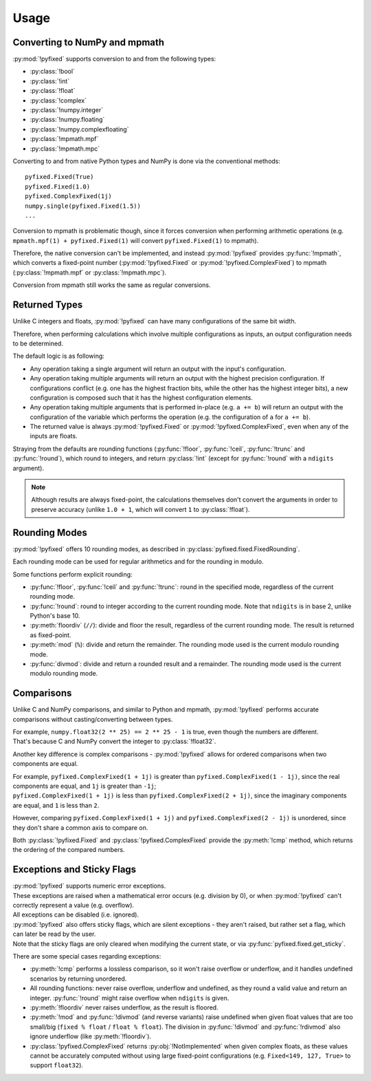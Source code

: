 Usage
=====

Converting to NumPy and mpmath
------------------------------

:py:mod:`!pyfixed` supports conversion to and from the following types:

- :py:class:`!bool`
- :py:class:`!int`
- :py:class:`!float`
- :py:class:`!complex`
- :py:class:`!numpy.integer`
- :py:class:`!numpy.floating`
- :py:class:`!numpy.complexfloating`
- :py:class:`!mpmath.mpf`
- :py:class:`!mpmath.mpc`

Converting to and from native Python types and NumPy is done via the conventional methods:

::

  pyfixed.Fixed(True)
  pyfixed.Fixed(1.0)
  pyfixed.ComplexFixed(1j)
  numpy.single(pyfixed.Fixed(1.5))
  ...

Conversion to mpmath is problematic though, since it forces conversion when performing arithmetic
operations (e.g. ``mpmath.mpf(1) + pyfixed.Fixed(1)`` will convert ``pyfixed.Fixed(1)`` to mpmath).

Therefore, the native conversion can't be implemented, and instead :py:mod:`!pyfixed` provides
:py:func:`!mpmath`, which converts a fixed-point number (:py:mod:`!pyfixed.Fixed` or :py:mod:`!pyfixed.ComplexFixed`)
to mpmath (:py:class:`!mpmath.mpf` or :py:class:`!mpmath.mpc`).

Conversion from mpmath still works the same as regular conversions.

Returned Types
--------------

Unlike C integers and floats, :py:mod:`!pyfixed` can have many configurations of the same bit width.

Therefore, when performing calculations which involve multiple configurations as inputs, an output configuration needs to be determined.

The default logic is as following:

- Any operation taking a single argument will return an output with the input's configuration.
- Any operation taking multiple arguments will return an output with the highest precision configuration.
  If configurations conflict (e.g. one has the highest fraction bits, while the other has the highest integer bits),
  a new configuration is composed such that it has the highest configuration elements.
- Any operation taking multiple arguments that is performed in-place (e.g. ``a += b``) will return an output with the
  configuration of the variable which performs the operation (e.g. the configuration of ``a`` for ``a += b``).
- The returned value is always :py:mod:`!pyfixed.Fixed` or :py:mod:`!pyfixed.ComplexFixed`, even when any of the inputs are floats.

Straying from the defaults are rounding functions (:py:func:`!floor`, :py:func:`!ceil`, :py:func:`!trunc` and :py:func:`!round`),
which round to integers, and return :py:class:`!int` (except for :py:func:`!round` with a ``ndigits`` argument).

.. note::
  Although results are always fixed-point, the calculations themselves don't convert the arguments in order to preserve accuracy
  (unlike ``1.0 + 1``, which will convert ``1`` to :py:class:`!float`).

Rounding Modes
--------------

:py:mod:`!pyfixed` offers 10 rounding modes, as described in :py:class:`pyfixed.fixed.FixedRounding`.

Each rounding mode can be used for regular arithmetics and for the rounding in modulo.

Some functions perform explicit rounding:

- :py:func:`!floor`, :py:func:`!ceil` and :py:func:`!trunc`: round in the specified mode,
  regardless of the current rounding mode.
- :py:func:`!round`: round to integer according to the current rounding mode.
  Note that ``ndigits`` is in base 2, unlike Python's base 10.
- :py:meth:`floordiv` (``//``): divide and floor the result, regardless of the current rounding mode.
  The result is returned as fixed-point.
- :py:meth:`mod` (``%``): divide and return the remainder.
  The rounding mode used is the current modulo rounding mode.
- :py:func:`divmod`: divide and return a rounded result and a remainder.
  The rounding mode used is the current modulo rounding mode.

Comparisons
-----------

Unlike C and NumPy comparisons, and similar to Python and mpmath, :py:mod:`!pyfixed` performs accurate comparisons without casting/converting between types.

| For example, ``numpy.float32(2 ** 25) == 2 ** 25 - 1`` is true, even though the numbers are different.
| That's because C and NumPy convert the integer to :py:class:`!float32`.

Another key difference is complex comparisons - :py:mod:`!pyfixed` allows for ordered comparisons when two components are equal.

| For example, ``pyfixed.ComplexFixed(1 + 1j)`` is greater than ``pyfixed.ComplexFixed(1 - 1j)``, since the real components are equal, and ``1j`` is greater than ``-1j``;
| ``pyfixed.ComplexFixed(1 + 1j)`` is less than ``pyfixed.ComplexFixed(2 + 1j)``, since the imaginary components are equal, and ``1`` is less than ``2``.

However, comparing ``pyfixed.ComplexFixed(1 + 1j)`` and ``pyfixed.ComplexFixed(2 - 1j)`` is unordered, since they don't share a common axis to compare on.

Both :py:class:`!pyfixed.Fixed` and :py:class:`!pyfixed.ComplexFixed` provide the :py:meth:`!cmp` method, which returns the ordering of the compared numbers.

Exceptions and Sticky Flags
---------------------------

| :py:mod:`!pyfixed` supports numeric error exceptions.
| These exceptions are raised when a mathematical error occurs (e.g. division by 0), or when :py:mod:`!pyfixed` can't correctly represent a value (e.g. overflow).
| All exceptions can be disabled (i.e. ignored).

| :py:mod:`!pyfixed` also offers sticky flags, which are silent exceptions - they aren't raised, but rather set a flag, which can later be read by the user.
| Note that the sticky flags are only cleared when modifying the current state, or via :py:func:`pyfixed.fixed.get_sticky`.

There are some special cases regarding exceptions:

- :py:meth:`!cmp` performs a lossless comparison, so it won't raise overflow or underflow, and it handles undefined scenarios by returning unordered.
- All rounding functions: never raise overflow, underflow and undefined, as they round a valid value and return an integer.
  :py:func:`!round` might raise overflow when ``ndigits`` is given.
- :py:meth:`!floordiv` never raises underflow, as the result is floored.
- :py:meth:`!mod` and :py:func:`!divmod` (and reverse variants) raise undefined when
  given float values that are too small/big (``fixed % float`` / ``float % float``).
  The division in :py:func:`!divmod` and :py:func:`!rdivmod` also ignore underflow (like :py:meth:`!floordiv`).
- :py:class:`!pyfixed.ComplexFixed` returns :py:obj:`!NotImplemented` when given complex floats,
  as these values cannot be accurately computed without using large fixed-point configurations
  (e.g. ``Fixed<149, 127, True>`` to support ``float32``).
